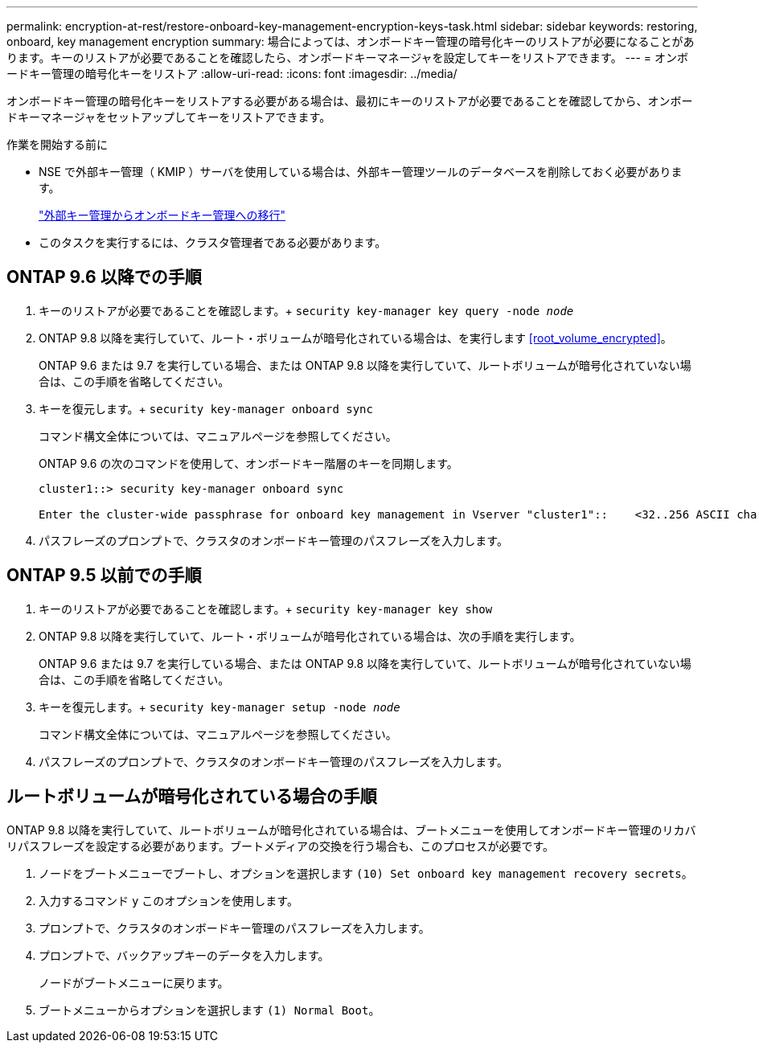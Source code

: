 ---
permalink: encryption-at-rest/restore-onboard-key-management-encryption-keys-task.html 
sidebar: sidebar 
keywords: restoring, onboard, key management encryption 
summary: 場合によっては、オンボードキー管理の暗号化キーのリストアが必要になることがあります。キーのリストアが必要であることを確認したら、オンボードキーマネージャを設定してキーをリストアできます。 
---
= オンボードキー管理の暗号化キーをリストア
:allow-uri-read: 
:icons: font
:imagesdir: ../media/


[role="lead"]
オンボードキー管理の暗号化キーをリストアする必要がある場合は、最初にキーのリストアが必要であることを確認してから、オンボードキーマネージャをセットアップしてキーをリストアできます。

.作業を開始する前に
* NSE で外部キー管理（ KMIP ）サーバを使用している場合は、外部キー管理ツールのデータベースを削除しておく必要があります。
+
link:delete-key-management-database-task.html["外部キー管理からオンボードキー管理への移行"]

* このタスクを実行するには、クラスタ管理者である必要があります。




== ONTAP 9.6 以降での手順

. キーのリストアが必要であることを確認します。+
`security key-manager key query -node _node_`
. ONTAP 9.8 以降を実行していて、ルート・ボリュームが暗号化されている場合は、を実行します <<root_volume_encrypted>>。
+
ONTAP 9.6 または 9.7 を実行している場合、または ONTAP 9.8 以降を実行していて、ルートボリュームが暗号化されていない場合は、この手順を省略してください。

. キーを復元します。+
`security key-manager onboard sync`
+
コマンド構文全体については、マニュアルページを参照してください。

+
ONTAP 9.6 の次のコマンドを使用して、オンボードキー階層のキーを同期します。

+
[listing]
----
cluster1::> security key-manager onboard sync

Enter the cluster-wide passphrase for onboard key management in Vserver "cluster1"::    <32..256 ASCII characters long text>
----
. パスフレーズのプロンプトで、クラスタのオンボードキー管理のパスフレーズを入力します。




== ONTAP 9.5 以前での手順

. キーのリストアが必要であることを確認します。+
`security key-manager key show`
. ONTAP 9.8 以降を実行していて、ルート・ボリュームが暗号化されている場合は、次の手順を実行します。
+
ONTAP 9.6 または 9.7 を実行している場合、または ONTAP 9.8 以降を実行していて、ルートボリュームが暗号化されていない場合は、この手順を省略してください。

. キーを復元します。+
`security key-manager setup -node _node_`
+
コマンド構文全体については、マニュアルページを参照してください。

. パスフレーズのプロンプトで、クラスタのオンボードキー管理のパスフレーズを入力します。




== ルートボリュームが暗号化されている場合の手順

ONTAP 9.8 以降を実行していて、ルートボリュームが暗号化されている場合は、ブートメニューを使用してオンボードキー管理のリカバリパスフレーズを設定する必要があります。ブートメディアの交換を行う場合も、このプロセスが必要です。

. ノードをブートメニューでブートし、オプションを選択します `(10) Set onboard key management recovery secrets`。
. 入力するコマンド `y` このオプションを使用します。
. プロンプトで、クラスタのオンボードキー管理のパスフレーズを入力します。
. プロンプトで、バックアップキーのデータを入力します。
+
ノードがブートメニューに戻ります。

. ブートメニューからオプションを選択します `(1) Normal Boot`。


